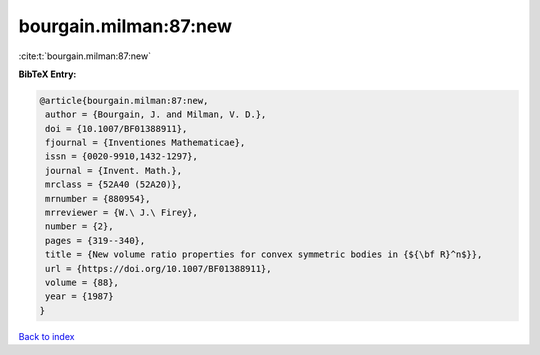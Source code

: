 bourgain.milman:87:new
======================

:cite:t:`bourgain.milman:87:new`

**BibTeX Entry:**

.. code-block:: bibtex

   @article{bourgain.milman:87:new,
    author = {Bourgain, J. and Milman, V. D.},
    doi = {10.1007/BF01388911},
    fjournal = {Inventiones Mathematicae},
    issn = {0020-9910,1432-1297},
    journal = {Invent. Math.},
    mrclass = {52A40 (52A20)},
    mrnumber = {880954},
    mrreviewer = {W.\ J.\ Firey},
    number = {2},
    pages = {319--340},
    title = {New volume ratio properties for convex symmetric bodies in {${\bf R}^n$}},
    url = {https://doi.org/10.1007/BF01388911},
    volume = {88},
    year = {1987}
   }

`Back to index <../By-Cite-Keys.rst>`_
